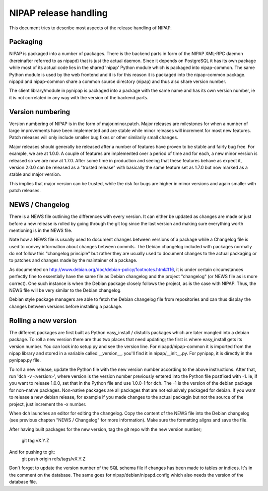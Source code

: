 NIPAP release handling
======================
This document tries to describe most aspects of the release handling of NIPAP.

Packaging
---------
NIPAP is packaged into a number of packages. There is the backend parts in form
of the NIPAP XML-RPC daemon (hereinafter referred to as nipapd) that is just
the actual daemon. Since it depends on PostgreSQL it has its own package while
most of its actual code lies in the shared 'nipap' Python module which is
packaged into nipap-common. The same Python module is used by the web frontend
and it is for this reason it is packaged into the nipap-common package. nipapd
and nipap-common share a common source directory (nipap) and thus also share
version number.

The client library/module in pynipap is packaged into a package with the same
name and has its own version number, ie it is not correlated in any way with
the version of the backend parts.


Version numbering
-----------------
Version numbering of NIPAP is in the form of major.minor.patch. Major releases
are milestones for when a number of large improvements have been implemented
and are stable while minor releases will increment for most new features. Patch
releases will only include smaller bug fixes or other similarily small changes.

Major releases should generally be released after a number of features have
proven to be stable and fairly bug free. For example, we are at 1.0.0. A couple
of features are implemented over a period of time and for each, a new minor
version is released so we are now at 1.7.0. After some time in production and
seeing that these features behave as expect it, version 2.0.0 can be released
as a "trusted release" with basically the same feature set as 1.7.0 but now
marked as a stable and major version.

This implies that major version can be trusted, while the risk for bugs are
higher in minor versions and again smaller with patch releases.


NEWS / Changelog
----------------
There is a NEWS file outlining the differences with every version. It can
either be updated as changes are made or just before a new release is rolled by
going through the git log since the last version and making sure everything
worth mentioning is in the NEWS file.

Note how a NEWS file is usually used to document changes between versions of a
package while a Changelog file is used to convey information about changes
between commits. The Debian changelog included with packages normally do not
follow this "changelog principle" but rather they are usually used to document
changes to the actual packaging or to patches and changes made by the
maintainer of a package.

As documented on http://www.debian.org/doc/debian-policy/footnotes.html#f16, it
is under certain circumstances perfectly fine to essentially have the same file
as Debian changelog and the project "changelog" (or NEWS file as is more correct).
One such instance is when the Debian package closely follows the project, as is
the case with NIPAP. Thus, the NEWS file will be very similar to the Debian
changelog.

Debian style package managers are able to fetch the Debian changelog file from
repositories and can thus display the changes between versions before
installing a package.


Rolling a new version
---------------------
The different packages are first built as Python easy_install / distutils
packages which are later mangled into a debian package. To roll a new version
there are thus two places that need updating; the first is where easy_install
gets its version number. You can look into setup.py and see the version line.
For nipapd/nipap-common it is imported from the nipap library and stored in a
variable called __version__, you'll find it in nipap/__init__.py. For pynipap,
it is directly in the pynipap.py file.

To roll a new release, update the Python file with the new version number
according to the above instructions. After that, run 'dch -v <version>', where
version is the version number previously entered into the Python file postfixed
with -1. Ie, if you want to release 1.0.0, set that in the Python file and use
1.0.0-1 for dch. The -1 is the version of the debian package for non-native
packages. Non-native packages are all packages that are not exlusively packaged
for debian. If you want to release a new debian release, for example if you
made changes to the actual packagin but not the source of the project, just
increment the -x number.

When dch launches an editor for editing the changelog. Copy the content of the
NEWS file into the Debian changelog (see previous chapten "NEWS / Changelog"
for more information). Make sure the formatting aligns and save the file.

After having built packages for the new version, tag the git repo with the new
version number;
  git tag vX.Y.Z
And for pushing to git:
  git push origin refs/tags/vX.Y.Z

Don't forget to update the version number of the SQL schema file if changes has
been made to tables or indices. It's in the comment on the database. The same
goes for nipap/debian/nipapd.config which also needs the version of the
database file.
